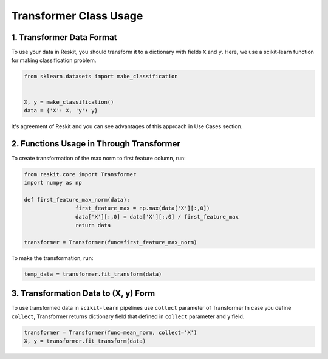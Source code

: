 =======================
Transformer Class Usage
=======================

1. Transformer Data Format
--------------------------

To use your data in Reskit, you should transform it to a dictionary with
fields ``X`` and ``y``. Here, we use a scikit-learn function for making
classification problem.

.. code-block:: python

  from sklearn.datasets import make_classification


  X, y = make_classification()
  data = {'X': X, 'y': y}

It's agreement of Reskit and you can see advantages of this approach in
Use Cases section.

2. Functions Usage in Through Transformer
-----------------------------------------

To create transformation of the max norm to first feature column, run: 

.. code-block:: python

	from reskit.core import Transformer
	import numpy as np

	def first_feature_max_norm(data):
			first_feature_max = np.max(data['X'][:,0])
			data['X'][:,0] = data['X'][:,0] / first_feature_max
			return data

	transformer = Transformer(func=first_feature_max_norm)

To make the transformation, run:

.. code-block:: python

	temp_data = transformer.fit_transform(data)

3. Transformation Data to (X, y) Form
-------------------------------------

To use transformed data in ``scikit-learn`` pipelines use ``collect`` parameter of Transformer 
In case you define ``collect``, Transformer returns dictionary field that defined in ``collect`` parameter and ``y`` field.

.. code-block:: python

	transformer = Transformer(func=mean_norm, collect='X')
	X, y = transformer.fit_transform(data)
